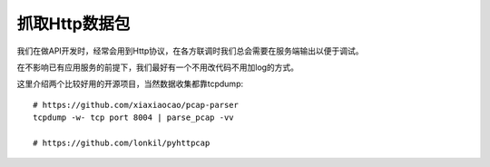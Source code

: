 =======================================
抓取Http数据包
=======================================
我们在做API开发时，经常会用到Http协议，在各方联调时我们总会需要在服务端输出以便于调试。

在不影响已有应用服务的前提下，我们最好有一个不用改代码不用加log的方式。

这里介绍两个比较好用的开源项目，当然数据收集都靠tcpdump::

    # https://github.com/xiaxiaocao/pcap-parser
    tcpdump -w- tcp port 8004 | parse_pcap -vv

    # https://github.com/lonkil/pyhttpcap






